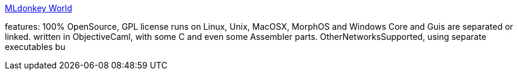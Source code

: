 :jbake-type: post
:jbake-status: published
:jbake-title: MLdonkey World
:jbake-tags: software,freeware,open-source,windows,linux,macosx,réseau,p2p,_mois_mars,_année_2005
:jbake-date: 2005-03-16
:jbake-depth: ../
:jbake-uri: shaarli/1110985372000.adoc
:jbake-source: https://nicolas-delsaux.hd.free.fr/Shaarli?searchterm=http%3A%2F%2Fmldonkey.berlios.de%2Fmodules.php%3Fname%3DWiki&searchtags=software+freeware+open-source+windows+linux+macosx+r%C3%A9seau+p2p+_mois_mars+_ann%C3%A9e_2005
:jbake-style: shaarli

http://mldonkey.berlios.de/modules.php?name=Wiki[MLdonkey World]

features: 100% OpenSource, GPL license runs on Linux, Unix, MacOSX, MorphOS and Windows Core and Guis are separated or linked. written in ObjectiveCaml, with some C and even some Assembler parts. OtherNetworksSupported, using separate executables bu

